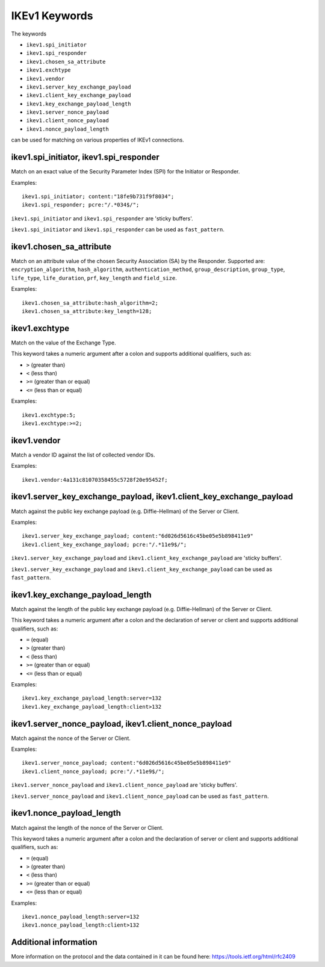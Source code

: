 IKEv1 Keywords
==============

The keywords

* ``ikev1.spi_initiator``
* ``ikev1.spi_responder``
* ``ikev1.chosen_sa_attribute``
* ``ikev1.exchtype``
* ``ikev1.vendor``
* ``ikev1.server_key_exchange_payload``
* ``ikev1.client_key_exchange_payload``
* ``ikev1.key_exchange_payload_length``
* ``ikev1.server_nonce_payload``
* ``ikev1.client_nonce_payload``
* ``ikev1.nonce_payload_length``

can be used for matching on various properties of IKEv1 connections.


ikev1.spi_initiator, ikev1.spi_responder
----------------------------------------

Match on an exact value of the Security Parameter Index (SPI) for the Initiator or Responder.

Examples::

  ikev1.spi_initiator; content:"18fe9b731f9f8034";
  ikev1.spi_responder; pcre:"/.*034$/";

``ikev1.spi_initiator`` and ``ikev1.spi_responder`` are 'sticky buffers'.

``ikev1.spi_initiator`` and ``ikev1.spi_responder`` can be used as ``fast_pattern``.


ikev1.chosen_sa_attribute
-------------------------

Match on an attribute value of the chosen Security Association (SA) by the Responder. Supported are:
``encryption_algorithm``,
``hash_algorithm``,
``authentication_method``,
``group_description``,
``group_type``,
``life_type``,
``life_duration``,
``prf``,
``key_length`` and
``field_size``.

Examples::

    ikev1.chosen_sa_attribute:hash_algorithm=2;
    ikev1.chosen_sa_attribute:key_length=128;


ikev1.exchtype
--------------

Match on the value of the Exchange Type.

This keyword takes a numeric argument after a colon and supports additional qualifiers, such as:

* ``>`` (greater than)
* ``<`` (less than)
* ``>=`` (greater than or equal)
* ``<=`` (less than or equal)

Examples::

    ikev1.exchtype:5;
    ikev1.exchtype:>=2;


ikev1.vendor
------------

Match a vendor ID against the list of collected vendor IDs.

Examples::

    ikev1.vendor:4a131c81070358455c5728f20e95452f;


ikev1.server_key_exchange_payload, ikev1.client_key_exchange_payload
--------------------------------------------------------------------

Match against the public key exchange payload (e.g. Diffie-Hellman) of the Server or Client.

Examples::

    ikev1.server_key_exchange_payload; content:"6d026d5616c45be05e5b898411e9"
    ikev1.client_key_exchange_payload; pcre:"/.*11e9$/";

``ikev1.server_key_exchange_payload`` and ``ikev1.client_key_exchange_payload`` are 'sticky buffers'.

``ikev1.server_key_exchange_payload`` and ``ikev1.client_key_exchange_payload`` can be used as ``fast_pattern``.


ikev1.key_exchange_payload_length
---------------------------------

Match against the length of the public key exchange payload (e.g. Diffie-Hellman) of the Server or Client.

This keyword takes a numeric argument after a colon and the declaration of server or client and supports additional qualifiers, such as:

* ``=`` (equal)
* ``>`` (greater than)
* ``<`` (less than)
* ``>=`` (greater than or equal)
* ``<=`` (less than or equal)

Examples::

    ikev1.key_exchange_payload_length:server=132
    ikev1.key_exchange_payload_length:client>132


ikev1.server_nonce_payload, ikev1.client_nonce_payload
------------------------------------------------------

Match against the nonce of the Server or Client.

Examples::

    ikev1.server_nonce_payload; content:"6d026d5616c45be05e5b898411e9"
    ikev1.client_nonce_payload; pcre:"/.*11e9$/";

``ikev1.server_nonce_payload`` and ``ikev1.client_nonce_payload`` are 'sticky buffers'.

``ikev1.server_nonce_payload`` and ``ikev1.client_nonce_payload`` can be used as ``fast_pattern``.


ikev1.nonce_payload_length
--------------------------

Match against the length of the nonce of the Server or Client.

This keyword takes a numeric argument after a colon and the declaration of server or client and supports additional qualifiers, such as:

* ``=`` (equal)
* ``>`` (greater than)
* ``<`` (less than)
* ``>=`` (greater than or equal)
* ``<=`` (less than or equal)

Examples::

    ikev1.nonce_payload_length:server=132
    ikev1.nonce_payload_length:client>132


Additional information
----------------------

More information on the protocol and the data contained in it can be found here:
`<https://tools.ietf.org/html/rfc2409>`_
